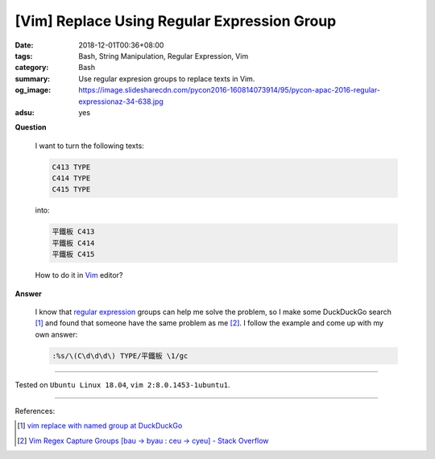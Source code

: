 [Vim] Replace Using Regular Expression Group
############################################

:date: 2018-12-01T00:36+08:00
:tags: Bash, String Manipulation, Regular Expression, Vim
:category: Bash
:summary: Use regular expresion groups to replace texts in Vim.
:og_image: https://image.slidesharecdn.com/pycon2016-160814073914/95/pycon-apac-2016-regular-expressionaz-34-638.jpg
:adsu: yes

**Question**

  I want to turn the following texts:

  .. code-block:: txt

    C413 TYPE
    C414 TYPE
    C415 TYPE

  into:

  .. code-block:: txt

    平鐵板 C413
    平鐵板 C414
    平鐵板 C415

  How to do it in Vim_ editor?

**Answer**

  I know that `regular expression`_ groups can help me solve the problem, so I
  make some DuckDuckGo search [1]_ and found that someone have the same problem
  as me [2]_. I follow the example and come up with my own answer:

  .. code-block:: vim

    :%s/\(C\d\d\d\) TYPE/平鐵板 \1/gc

.. adsu:: 2

----

Tested on ``Ubuntu Linux 18.04``, ``vim 2:8.0.1453-1ubuntu1``.

----

References:

.. [1] `vim replace with named group at DuckDuckGo <https://duckduckgo.com/?q=vim+replace+with+named+group>`_
.. [2] `Vim Regex Capture Groups [bau -> byau : ceu -> cyeu] - Stack Overflow <https://stackoverflow.com/questions/19902089/vim-regex-capture-groups-bau-byau-ceu-cyeu>`_

.. _Vim: http://www.vim.org/
.. _regular expression: https://duckduckgo.com/?q=regular+expression

.. :%s/\(C\d\d\d\) TYPE/平鐵板 \1/gc
